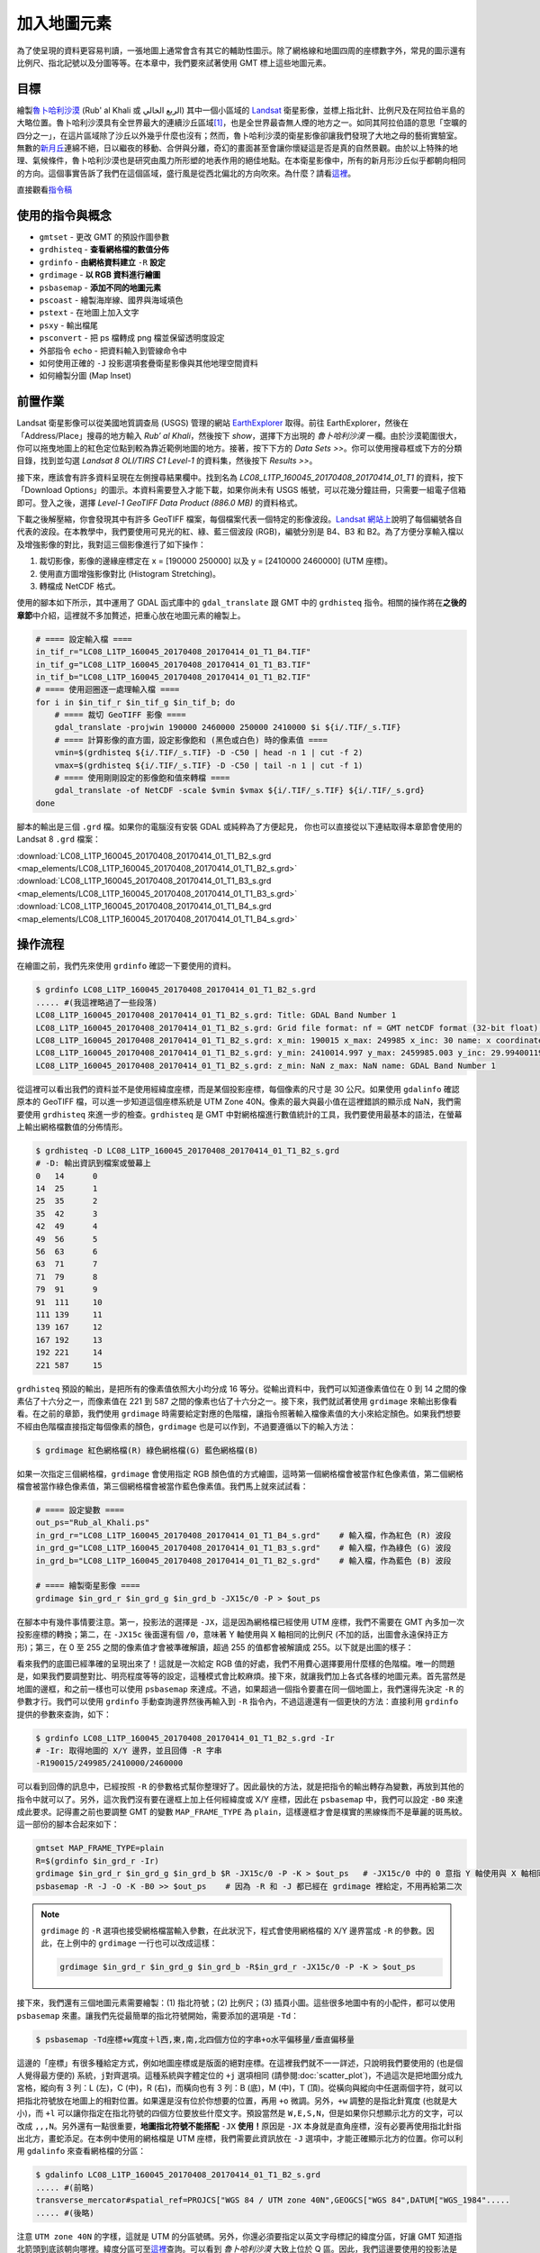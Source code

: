 ======================================
加入地圖元素
======================================
為了使呈現的資料更容易判讀，一張地圖上通常會含有其它的輔助性圖示。除了網格線和地圖四周的座標數字外，常見的圖示還有\
比例尺、指北記號以及分圖等等。在本章中，我們要來試著使用 GMT 標上這些地圖元素。

目標
--------------------------------------
繪製\ `魯卜哈利沙漠 <https://zh.wikipedia.org/wiki/%E9%B2%81%E5%8D%9C%E5%93%88%E5%88%A9%E6%B2%99%E6%BC%A0>`_
(Rub' al Khali 或 الربع الخالي) 其中一個\
小區域的 `Landsat <https://zh.wikipedia.org/wiki/%E9%99%B8%E5%9C%B0%E8%A1%9B%E6%98%9F%E8%A8%88%E7%95%AB>`_
衛星影像，並標上指北針、比例尺及在阿拉伯半島的大略位置。魯卜哈利沙漠具有全世界最大的連續沙丘區域\ [#]_\ ，也是全世界最杳無人煙的地方之一。\
如同其阿拉伯語的意思「空曠的四分之一」，在這片區域除了沙丘以外幾乎什麼也沒有；\
然而，魯卜哈利沙漠的衛星影像卻讓我們發現了大地之母的藝術實驗室。無數的\
`新月丘 <https://en.wikipedia.org/wiki/Barchan>`_\ 連綿不絕，日以繼夜的移動、合併與分離，\
奇幻的畫面甚至會讓你懷疑這是否是真的自然景觀。由於以上特殊的地理、氣候條件，魯卜哈利沙漠也是研究由風力所形塑的地表作用的絕佳地點。\
在本衛星影像中，所有的新月形沙丘似乎都朝向相同的方向。這個事實告訴了我們在這個區域，盛行風是從西北偏北的方向吹來。\
為什麼？請看\ `這裡 <http://nadm.gl.ntu.edu.tw/nadm/cht/class_detail.php?serial=122&serial_type_1=8&serial_type_2=4&serial_type_3=16>`_\ 。

.. _最終版地圖:

.. image:: map_elements/Rub_al_Khali_s.png
    :target: _images/Rub_al_Khali.png

直接觀看\ `指令稿`_


使用的指令與概念
--------------------------------------
- ``gmtset`` - 更改 GMT 的預設作圖參數
- ``grdhisteq`` - **查看網格檔的數值分佈**
- ``grdinfo`` - **由網格資料建立** ``-R`` **設定**
- ``grdimage`` - **以 RGB 資料進行繪圖**
- ``psbasemap`` - **添加不同的地圖元素**
- ``pscoast`` - 繪製海岸線、國界與海域填色
- ``pstext`` - 在地圖上加入文字
- ``psxy`` - 輸出檔尾
- ``psconvert`` - 把 ps 檔轉成 png 檔並保留透明度設定
- 外部指令 ``echo`` - 把資料輸入到管線命令中
- 如何使用正確的 ``-J`` 投影選項套疊衛星影像與其他地理空間資料
- 如何繪製分圖 (Map Inset)

前置作業
--------------------------------------
Landsat 衛星影像可以從美國地質調查局 (USGS) 管理的網站 `EarthExplorer <https://earthexplorer.usgs.gov/>`_ 取得。\
前往 EarthExplorer，然後在「Address/Place」搜尋的地方輸入 *Rub’ al Khali*，然後按下 `show`，選擇下方出現\
的 *魯卜哈利沙漠* 一欄。由於沙漠範圍很大，你可以拖曳地圖上的紅色定位點到較為靠近範例地圖的地方。接著，按下下方的 `Data Sets >>`。\
你可以使用搜尋框或下方的分類目錄，找到並勾選 *Landsat 8 OLI/TIRS C1 Level-1* 的資料集，然後按下 `Results >>`。

.. image:: map_elements/map_elements_fig1.png

接下來，應該會有許多資料呈現在左側搜尋結果欄中。找到名為 *LC08_L1TP_160045_20170408_20170414_01_T1* 的資料，\
按下「Download Options」的圖示。本資料需要登入才能下載，如果你尚未有 USGS 帳號，可以花幾分鐘註冊，\
只需要一組電子信箱即可。登入之後，選擇 `Level-1 GeoTIFF Data Product (886.0 MB)` 的資料格式。

.. image:: map_elements/map_elements_fig2.png

下載之後解壓縮，你會發現其中有許多 GeoTIFF 檔案，每個檔案代表一個特定的影像波段。\
`Landsat 網站上 <https://landsat.usgs.gov/what-are-band-designations-landsat-satellites>`_\ 說明了每個編號各自代表的波段。在本教學中，\
我們要使用可見光的紅、綠、藍三個波段 (RGB)，編號分別是 B4、B3 和 B2。為了方便分享輸入檔以及增強影像的對比，我對這三個影像進行了\
如下操作：

1. 裁切影像，影像的邊緣座標定在 x = [190000 250000] 以及 y = [2410000 2460000] (UTM 座標)。
2. 使用直方圖增強影像對比 (Histogram Stretching)。
3. 轉檔成 NetCDF 格式。

使用的腳本如下所示，其中運用了 GDAL 函式庫中的 ``gdal_translate`` 跟 GMT 中的 ``grdhisteq`` 指令。\
相關的操作將在\ **之後的章節**\ 中介紹，這裡就不多加贅述，把重心放在地圖元素的繪製上。

.. code-block:: bash

    # ==== 設定輸入檔 ====
    in_tif_r="LC08_L1TP_160045_20170408_20170414_01_T1_B4.TIF"
    in_tif_g="LC08_L1TP_160045_20170408_20170414_01_T1_B3.TIF"
    in_tif_b="LC08_L1TP_160045_20170408_20170414_01_T1_B2.TIF"
    # ==== 使用迴圈逐一處理輸入檔 ====
    for i in $in_tif_r $in_tif_g $in_tif_b; do
        # ==== 裁切 GeoTIFF 影像 ====
        gdal_translate -projwin 190000 2460000 250000 2410000 $i ${i/.TIF/_s.TIF}
        # ==== 計算影像的直方圖，設定影像飽和 (黑色或白色) 時的像素值 ====
        vmin=$(grdhisteq ${i/.TIF/_s.TIF} -D -C50 | head -n 1 | cut -f 2)
        vmax=$(grdhisteq ${i/.TIF/_s.TIF} -D -C50 | tail -n 1 | cut -f 1)
        # ==== 使用剛剛設定的影像飽和值來轉檔 ====
        gdal_translate -of NetCDF -scale $vmin $vmax ${i/.TIF/_s.TIF} ${i/.TIF/_s.grd}
    done

腳本的輸出是三個 ``.grd`` 檔。如果你的電腦沒有安裝 GDAL 或純粹為了方便起見，
你也可以直接從以下連結取得本章節會使用的 Landsat 8 ``.grd`` 檔案：

:download:`LC08_L1TP_160045_20170408_20170414_01_T1_B2_s.grd <map_elements/LC08_L1TP_160045_20170408_20170414_01_T1_B2_s.grd>`
:download:`LC08_L1TP_160045_20170408_20170414_01_T1_B3_s.grd <map_elements/LC08_L1TP_160045_20170408_20170414_01_T1_B3_s.grd>`
:download:`LC08_L1TP_160045_20170408_20170414_01_T1_B4_s.grd <map_elements/LC08_L1TP_160045_20170408_20170414_01_T1_B4_s.grd>`

操作流程
--------------------------------------

在繪圖之前，我們先來使用 ``grdinfo`` 確認一下要使用的資料。

.. code-block:: bash

    $ grdinfo LC08_L1TP_160045_20170408_20170414_01_T1_B2_s.grd
    ..... #(我這裡略過了一些段落)
    LC08_L1TP_160045_20170408_20170414_01_T1_B2_s.grd: Title: GDAL Band Number 1
    LC08_L1TP_160045_20170408_20170414_01_T1_B2_s.grd: Grid file format: nf = GMT netCDF format (32-bit float), COARDS, CF-1.5
    LC08_L1TP_160045_20170408_20170414_01_T1_B2_s.grd: x_min: 190015 x_max: 249985 x_inc: 30 name: x coordinate of projection [m] nx: 2000
    LC08_L1TP_160045_20170408_20170414_01_T1_B2_s.grd: y_min: 2410014.997 y_max: 2459985.003 y_inc: 29.9940011998 name: y coordinate of projection [m] ny: 1667
    LC08_L1TP_160045_20170408_20170414_01_T1_B2_s.grd: z_min: NaN z_max: NaN name: GDAL Band Number 1

從這裡可以看出我們的資料並不是使用經緯度座標，而是某個投影座標，每個像素的尺寸是 30 公尺。如果使用 ``gdalinfo`` 確認原本的
GeoTIFF 檔，可以進一步知道這個座標系統是 UTM Zone 40N。像素的最大與最小值在這裡錯誤的顯示成 NaN，我們需要使用 ``grdhisteq`` 來進一步的檢查。\
``grdhisteq`` 是 GMT 中對網格檔進行數值統計的工具，我們要使用最基本的語法，在螢幕上輸出網格檔數值的分佈情形。

.. code-block:: bash

    $ grdhisteq -D LC08_L1TP_160045_20170408_20170414_01_T1_B2_s.grd
    # -D: 輸出資訊到檔案或螢幕上
    0	14	0
    14	25	1
    25	35	2
    35	42	3
    42	49	4
    49	56	5
    56	63	6
    63	71	7
    71	79	8
    79	91	9
    91	111	10
    111	139	11
    139	167	12
    167	192	13
    192	221	14
    221	587	15

``grdhisteq`` 預設的輸出，是把所有的像素值依照大小均分成 16 等分。從輸出資料中，我們可以知道像素值位在 0 到 14 之間的像素\
佔了十六分之一，而像素值在 221 到 587 之間的像素也佔了十六分之一。接下來，我們就試著使用 ``grdimage`` 來輸出影像看看。\
在之前的章節，我們使用 ``grdimage`` 時需要給定對應的色階檔，讓指令照著輸入檔像素值的大小來給定顏色。如果我們想要不經由色階檔\
直接指定每個像素的顏色，``grdimage`` 也是可以作到，不過要遵循以下的輸入方法：

.. code-block:: bash

    $ grdimage 紅色網格檔(R) 綠色網格檔(G) 藍色網格檔(B)

如果一次指定三個網格檔，``grdimage`` 會使用指定 RGB 顏色值的方式繪圖，這時第一個網格檔會被當作紅色像素值，第二個網格檔會\
被當作綠色像素值，第三個網格檔會被當作藍色像素值。我們馬上就來試試看：

.. code-block:: bash

    # ==== 設定變數 ====
    out_ps="Rub_al_Khali.ps"
    in_grd_r="LC08_L1TP_160045_20170408_20170414_01_T1_B4_s.grd"    # 輸入檔，作為紅色 (R) 波段
    in_grd_g="LC08_L1TP_160045_20170408_20170414_01_T1_B3_s.grd"    # 輸入檔，作為綠色 (G) 波段
    in_grd_b="LC08_L1TP_160045_20170408_20170414_01_T1_B2_s.grd"    # 輸入檔，作為藍色 (B) 波段

    # ==== 繪製衛星影像 ====
    grdimage $in_grd_r $in_grd_g $in_grd_b -JX15c/0 -P > $out_ps

在腳本中有幾件事情要注意。第一，投影法的選擇是 ``-JX``，這是因為網格檔已經使用 UTM 座標，我們不需要在 GMT 內多加一次投影座標的轉換；\
第二，在 ``-JX15c`` 後面還有個 ``/0``，意味著 Y 軸使用與 X 軸相同的比例尺 (不加的話，出圖會永遠保持正方形)；第三，在 0 至 255 
之間的像素值才會被準確解讀，超過 255 的值都會被解讀成 255。以下就是出圖的樣子：


.. image:: map_elements/map_elements_fig3.png

看來我們的底圖已經準確的呈現出來了！這就是一次給定 RGB 值的好處，我們不用費心選擇要用什麼樣的色階檔。唯一的問題是，如果我們要調整對比、明亮\
程度等等的設定，這種模式會比較麻煩。接下來，就讓我們加上各式各樣的地圖元素。首先當然是地圖的邊框，和之前一樣也可以使用 ``psbasemap`` 來達成。\
不過，如果超過一個指令要畫在同一個地圖上，我們還得先決定 ``-R`` 的參數才行。我們可以使用 ``grdinfo`` 手動查詢邊界然後再輸入到 ``-R``
指令內，不過這邊還有一個更快的方法：直接利用 ``grdinfo`` 提供的參數來查詢，如下：

.. code-block:: bash


    $ grdinfo LC08_L1TP_160045_20170408_20170414_01_T1_B2_s.grd -Ir
    # -Ir: 取得地圖的 X/Y 邊界，並且回傳 -R 字串
    -R190015/249985/2410000/2460000


可以看到回傳的訊息中，已經按照 ``-R`` 的參數格式幫你整理好了。因此最快的方法，就是把指令的輸出轉存為變數，再放到其他的指令中就可以了。\
另外，這次我們沒有要在邊框上加上任何經緯度或 X/Y 座標，因此在 ``psbasemap`` 中，我們可以設定 ``-B0`` 來達成此要求。記得畫之前也要調整 GMT
的變數 ``MAP_FRAME_TYPE`` 為 ``plain``，這樣邊框才會是樸實的黑線條而不是華麗的斑馬紋。這一部份的腳本合起來如下：


.. code-block:: bash

    gmtset MAP_FRAME_TYPE=plain
    R=$(grdinfo $in_grd_r -Ir)
    grdimage $in_grd_r $in_grd_g $in_grd_b $R -JX15c/0 -P -K > $out_ps   # -JX15c/0 中的 0 意指 Y 軸使用與 X 軸相同的比例尺
    psbasemap -R -J -O -K -B0 >> $out_ps    # 因為 -R 和 -J 都已經在 grdimage 裡給定，不用再給第二次

.. note::

    ``grdimage`` 的 ``-R`` 選項也接受網格檔當輸入參數，在此狀況下，程式會使用網格檔的 X/Y 邊界當成 ``-R`` 的參數。因此，\
    在上例中的 ``grdimage`` 一行也可以改成這樣：

    .. code-block:: bash

        grdimage $in_grd_r $in_grd_g $in_grd_b -R$in_grd_r -JX15c/0 -P -K > $out_ps

接下來，我們還有三個地圖元素需要繪製：(1) 指北符號；(2) 比例尺；(3) 插頁小圖。這些很多地圖中有的小配件，都可以使用 ``psbasemap`` 來畫。\
讓我們先從最簡單的指北符號開始，需要添加的選項是 ``-Td``：

.. code-block:: bash

    $ psbasemap -Td座標+w寬度＋l西,東,南,北四個方位的字串+o水平偏移量/垂直偏移量

這邊的「座標」有很多種給定方式，例如地圖座標或是版面的絕對座標。在這裡我們就不一一詳述，只說明我們要使用的 (也是個人覺得最方便的)
系統，``j對齊選項``。這種系統與字體定位的 ``+j`` 選項相同 (請參閱\ :doc:`scatter_plot`\ )，不過這次是把地圖分成九宮格，\
縱向有 3 列：L (左)，C (中)，R (右)，而橫向也有 3 列：B (底)，M (中)，T (頂)。從橫向與縱向中任選兩個字符，就可以把指北符號\
放在地圖上的相對位置。如果還是沒有位於你想要的位置，再用 ``+o`` 微調。另外，``+w`` 調整的是指北針寬度 (也就是大小)，而 ``+l``
可以讓你指定在指北符號的四個方位要放些什麼文字。預設當然是 ``W,E,S,N``，但是如果你只想顯示北方的文字，可以改成 ``,,,N``。\
另外還有一點很重要，\ **地圖指北符號不能搭配** ``-JX`` **使用！**\ 原因是 ``-JX`` 本身就是直角座標，沒有必要再使用指北針指出北方，\
畫蛇添足。在本例中使用的網格檔是 UTM 座標，我們需要此資訊放在 ``-J`` 選項中，才能正確顯示北方的位置。你可以利用 ``gdalinfo``
來查看網格檔的分區：

.. code-block:: bash

    $ gdalinfo LC08_L1TP_160045_20170408_20170414_01_T1_B2_s.grd
    ..... #(前略)
    transverse_mercator#spatial_ref=PROJCS["WGS 84 / UTM zone 40N",GEOGCS["WGS 84",DATUM["WGS_1984".....
    ..... #(後略)

注意 ``UTM zone 40N`` 的字樣，這就是 UTM 的分區號碼。另外，你還必須要指定以英文字母標記的緯度分區，好讓 GMT 知道指北箭頭到底該朝向哪裡。\
緯度分區可至\ `這裡 <http://www.dmap.co.uk/utmworld.htm>`_\ 查詢。可以看到 *魯卜哈利沙漠* 大致上位於 Q 區。\
因此，我們這邊要使用的投影法是 ``-JU40Q``。我們來看看完整的腳本和出圖結果：

.. code-block:: bash

    # ==== 設定變數 ====
    out_ps="Rub_al_Khali.ps"
    in_grd_r="LC08_L1TP_160045_20170408_20170414_01_T1_B4_s.grd"    # 輸入檔，作為紅色 (R) 波段
    in_grd_g="LC08_L1TP_160045_20170408_20170414_01_T1_B3_s.grd"    # 輸入檔，作為綠色 (G) 波段
    in_grd_b="LC08_L1TP_160045_20170408_20170414_01_T1_B2_s.grd"    # 輸入檔，作為藍色 (B) 波段

    # ==== 調整 GMT 預設參數 ====
    gmtset MAP_FRAME_TYPE=plain

    # ==== 繪製衛星影像 ====
        # 取得 -R 資訊並畫圖 (注意 -J 的設定！)
    R=$(grdinfo $in_grd_r -Ir)
    grdimage $in_grd_r $in_grd_g $in_grd_b $R -JX15c/0 -P -K > $out_ps
        # 繪製不含任何標記的邊框
    psbasemap -R -J -O -K -B0 >> $out_ps

    # ==== 繪製地圖元素 ====
        # 繪製指北針 (注意 -J 的設定！)
    psbasemap -R -JU40Q/15c -O -K -TdjRT+w2c+f+l,,,N+o1c/1.8c --FONT=15p >> $out_ps
        # jRT: 擺放位置在地圖右上角
        # +w2c: 圖示寬度 2 公分
        # +f: 使用比較華麗的羅盤圖形代替指北符號
        # +l,,,N: 如上段落所述
        # +o1c/1.8c: 圖形從原本的錨點向左偏移 1 公分，向下偏移 1.8 公分
        # --FONT=15p: 文字 "N" 的大小

    # ==== 關門 (寫入 EOF) 與轉檔 ====
    psxy -R -J -O -T >> $out_ps
    psconvert $out_ps -A -P -Tg

.. image:: map_elements/map_elements_fig4.png

.. tip::

    如果你發現腳本可以順利執行，但是指北針並沒有被畫出來，那麼很有可能是投影法出了問題，可以檢查一下 ``-J`` 選項是否如上所述的順利設定了。



指令稿
--------------------------------------
本地圖的最終指令稿如下：

.. code-block:: bash

    # ==== 設定變數 ====
    out_ps="Rub_al_Khali.ps"
    in_grd_r="LC08_L1TP_160045_20170408_20170414_01_T1_B4_s.grd"    # 輸入檔，作為紅色 (R) 波段
    in_grd_g="LC08_L1TP_160045_20170408_20170414_01_T1_B3_s.grd"    # 輸入檔，作為綠色 (G) 波段
    in_grd_b="LC08_L1TP_160045_20170408_20170414_01_T1_B2_s.grd"    # 輸入檔，作為藍色 (B) 波段

    # ==== 調整 GMT 預設參數 ====
    gmtset MAP_FRAME_TYPE=plain

    # ==== 繪製衛星影像 ====
        # 取得 -R 資訊並畫圖 (注意 -J 的設定！)
    R=$(grdinfo $in_grd_r -I1/1)
    grdimage $in_grd_r $in_grd_g $in_grd_b $R -JX15c/0 -P -K > $out_ps
        # 繪製不含任何標記的邊框
    psbasemap -R -J -O -K -B0 >> $out_ps

    # ==== 繪製地圖元素 ====
        # 繪製指北針 (注意 -J 的設定！)
            # GMT 5.2
    # psbasemap -R -JU40Q/15c -O -K -TdjRT+w2c+f+l\ ,\ ,\ ,N+o1c/1.8c -F+c0.2c/0.2c/0.2c/1c+gwhite@50+r0.5c --FONT=15p >> $out_ps
            # GMT 5.4
    psbasemap -R -JU40Q/15c -O -K -TdjRT+w2c+f+l,,,N+o1c/1.8c -F+c0.2c/0.2c/0.2c/1c+gwhite@50+r0.5c --FONT=15p >> $out_ps
        # 繪製比例尺
    psbasemap -R -J         -O -K -LjRB+c22+w10k+f+o2c/2c+u -F+gwhite@50  >> $out_ps
        # 繪製分圖，放上鄰近區域的海岸線和國界位置
    pscoast -R-700000/1100000/1920000/3180000 -JU40Q/5c -O -K -Di -Wthinner -Gwhite -Sgray -B0 -N1/thinnest >> $out_ps
        # 標上主地圖在分圖中的位置 (注意 -J 的設定！) 與其他文字
    psbasemap -R -JX5c/0 -O -K -D${R#*-R} -F >> $out_ps
    echo -300000 2300000 Saudi Arabia | pstext -R -J -O -K -F+f8p+jMC >> $out_ps

    # ==== 關門 (寫入 EOF) 與轉檔 ====
    psxy -R -J -O -T >> $out_ps
    psconvert $out_ps -A -P -Tg

.. note::

    「」

觀看\ `最終版地圖`_

習題
--------------------------------------


.. [#] Peter Vincent (2008). 
       `Saudi Arabia: an environmental overview <https://books.google.com/books?id=Vacv2wy3yd8C&pg=PA141>`_. 
       Taylor & Francis. p. 141. ISBN 978-0-415-41387-9.

